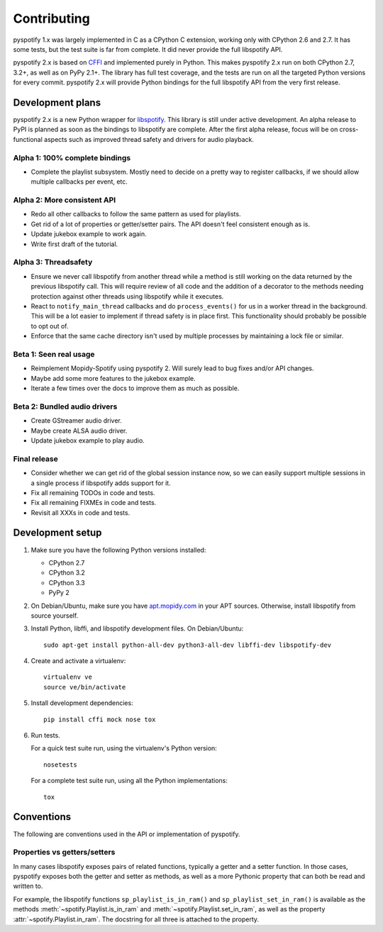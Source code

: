 ************
Contributing
************

pyspotify 1.x was largely implemented in C as a CPython C extension, working
only with CPython 2.6 and 2.7. It has some tests, but the test suite is far
from complete. It did never provide the full libspotify API.

pyspotify 2.x is based on `CFFI <http://cffi.readthedocs.org/>`__ and
implemented purely in Python. This makes pyspotify 2.x run on both CPython 2.7,
3.2+, as well as on PyPy 2.1+. The library has full test coverage, and the
tests are run on all the targeted Python versions for every commit. pyspotify
2.x will provide Python bindings for the full libspotify API from the very
first release.


Development plans
=================

pyspotify 2.x is a new Python wrapper for `libspotify
<https://developer.spotify.com/technologies/libspotify/>`__. This library is
still under active development. An alpha release to PyPI is planned as soon as
the bindings to libspotify are complete. After the first alpha release, focus
will be on cross-functional aspects such as improved thread safety and drivers
for audio playback.

Alpha 1: 100% complete bindings
-------------------------------

- Complete the playlist subsystem. Mostly need to decide on a pretty way to
  register callbacks, if we should allow multiple callbacks per event, etc.

Alpha 2: More consistent API
----------------------------

- Redo all other callbacks to follow the same pattern as used for playlists.

- Get rid of a lot of properties or getter/setter pairs. The API doesn't feel
  consistent enough as is.

- Update jukebox example to work again.

- Write first draft of the tutorial.

Alpha 3: Threadsafety
---------------------

- Ensure we never call libspotify from another thread while a method is still
  working on the data returned by the previous libspotify call. This will
  require review of all code and the addition of a decorator to the methods
  needing protection against other threads using libspotify while it executes.

- React to ``notify_main_thread`` callbacks and do ``process_events()`` for us
  in a worker thread in the background. This will be a lot easier to implement
  if thread safety is in place first. This functionality should probably be
  possible to opt out of.

- Enforce that the same cache directory isn't used by multiple processes by
  maintaining a lock file or similar.

Beta 1: Seen real usage
-----------------------

- Reimplement Mopidy-Spotify using pyspotify 2. Will surely lead to bug fixes
  and/or API changes.

- Maybe add some more features to the jukebox example.

- Iterate a few times over the docs to improve them as much as possible.

Beta 2: Bundled audio drivers
-----------------------------

- Create GStreamer audio driver.

- Maybe create ALSA audio driver.

- Update jukebox example to play audio.

Final release
-------------

- Consider whether we can get rid of the global session instance now, so we can
  easily support multiple sessions in a single process if libspotify adds
  support for it.

- Fix all remaining TODOs in code and tests.

- Fix all remaining FIXMEs in code and tests.

- Revisit all XXXs in code and tests.


Development setup
=================

1. Make sure you have the following Python versions installed:

   - CPython 2.7
   - CPython 3.2
   - CPython 3.3
   - PyPy 2

2. On Debian/Ubuntu, make sure you have `apt.mopidy.com
   <https://apt.mopidy.com/>`_ in your APT sources. Otherwise, install
   libspotify from source yourself.

3. Install Python, libffi, and libspotify development files. On Debian/Ubuntu::

       sudo apt-get install python-all-dev python3-all-dev libffi-dev libspotify-dev

4. Create and activate a virtualenv::

       virtualenv ve
       source ve/bin/activate

5. Install development dependencies::

       pip install cffi mock nose tox

6. Run tests.

   For a quick test suite run, using the virtualenv's Python version::

       nosetests

   For a complete test suite run, using all the Python implementations::

       tox


Conventions
===========

The following are conventions used in the API or implementation of pyspotify.


Properties vs getters/setters
-----------------------------

In many cases libspotify exposes pairs of related functions, typically a getter
and a setter function. In those cases, pyspotify exposes both the getter and
setter as methods, as well as a more Pythonic property that can both be read
and written to.

For example, the libspotify functions ``sp_playlist_is_in_ram()`` and
``sp_playlist_set_in_ram()`` is available as the methods
:meth:`~spotify.Playlist.is_in_ram` and :meth:`~spotify.Playlist.set_in_ram`,
as well as the property :attr:`~spotify.Playlist.in_ram`. The docstring for all
three is attached to the property.
